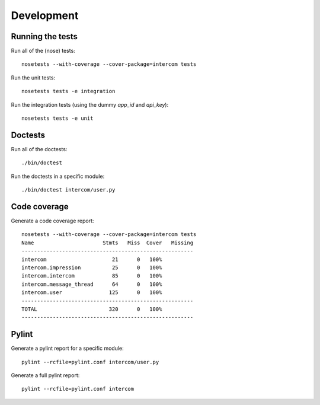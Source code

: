 Development
===========

Running the tests
-----------------

Run all of the (nose) tests:

::

    nosetests --with-coverage --cover-package=intercom tests

Run the unit tests:

::

    nosetests tests -e integration

Run the integration tests (using the dummy `app_id` and `api_key`):

::

    nosetests tests -e unit

Doctests
--------

Run all of the doctests:

::

    ./bin/doctest

Run the doctests in a specific module:

::

    ./bin/doctest intercom/user.py

Code coverage
-------------

Generate a code coverage report:

::

    nosetests --with-coverage --cover-package=intercom tests
    Name                      Stmts   Miss  Cover   Missing
    -------------------------------------------------------
    intercom                     21      0   100%   
    intercom.impression          25      0   100%   
    intercom.intercom            85      0   100%   
    intercom.message_thread      64      0   100%   
    intercom.user               125      0   100%   
    -------------------------------------------------------
    TOTAL                       320      0   100%   
    -------------------------------------------------------

Pylint
------

Generate a pylint report for a specific module:

::

    pylint --rcfile=pylint.conf intercom/user.py

Generate a full pylint report:

::

    pylint --rcfile=pylint.conf intercom

